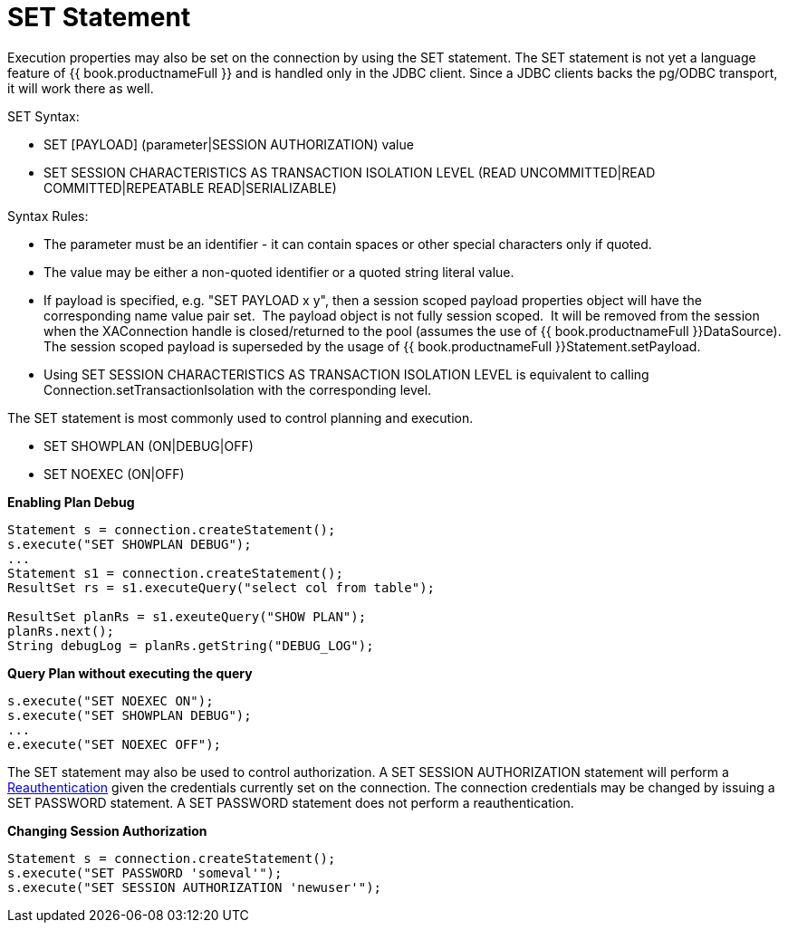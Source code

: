 
= SET Statement

Execution properties may also be set on the connection by using the SET statement. The SET statement is not yet a language feature of {{ book.productnameFull }} and is handled only in the JDBC client.  Since a JDBC clients backs the pg/ODBC transport, it will work there as well.

SET Syntax:

* SET [PAYLOAD] (parameter|SESSION AUTHORIZATION) value
* SET SESSION CHARACTERISTICS AS TRANSACTION ISOLATION LEVEL (READ UNCOMMITTED|READ COMMITTED|REPEATABLE READ|SERIALIZABLE)

Syntax Rules:

* The parameter must be an identifier - it can contain spaces or other special characters only if quoted.
* The value may be either a non-quoted identifier or a quoted string literal value.
* If payload is specified, e.g. "SET PAYLOAD x y", then a session scoped payload properties object will have the corresponding name value pair set.  The payload object is not fully session scoped.  It will be removed from the session when the XAConnection handle is closed/returned to the pool (assumes the use of {{ book.productnameFull }}DataSource).  The session scoped payload is superseded by the usage of {{ book.productnameFull }}Statement.setPayload.
* Using SET SESSION CHARACTERISTICS AS TRANSACTION ISOLATION LEVEL is equivalent to calling Connection.setTransactionIsolation with the corresponding level.

The SET statement is most commonly used to control planning and execution.

* SET SHOWPLAN (ON|DEBUG|OFF)
* SET NOEXEC (ON|OFF)

[source,java]
.*Enabling Plan Debug*
----

Statement s = connection.createStatement();
s.execute("SET SHOWPLAN DEBUG");
...
Statement s1 = connection.createStatement();
ResultSet rs = s1.executeQuery("select col from table");

ResultSet planRs = s1.exeuteQuery("SHOW PLAN");
planRs.next();
String debugLog = planRs.getString("DEBUG_LOG");
----



[source,java]
.*Query Plan without executing the query*
----
s.execute("SET NOEXEC ON");
s.execute("SET SHOWPLAN DEBUG");
...
e.execute("SET NOEXEC OFF");
----

The SET statement may also be used to control authorization. A SET SESSION AUTHORIZATION statement will perform a link:Reauthentication.adoc[Reauthentication] given the credentials currently set on the connection. The connection credentials may be changed by issuing a SET PASSWORD statement. A SET PASSWORD statement does not perform a reauthentication.

[source,java]
.*Changing Session Authorization*
----
Statement s = connection.createStatement();
s.execute("SET PASSWORD 'someval'");
s.execute("SET SESSION AUTHORIZATION 'newuser'");
----


